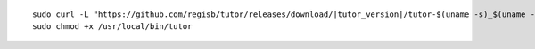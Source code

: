 .. _cli_download:

.. parsed-literal::

    sudo curl -L "\ https\ ://github.com/regisb/tutor/releases/download/|tutor_version|/tutor-$(uname -s)_$(uname -m)" -o /usr/local/bin/tutor
    sudo chmod +x /usr/local/bin/tutor
